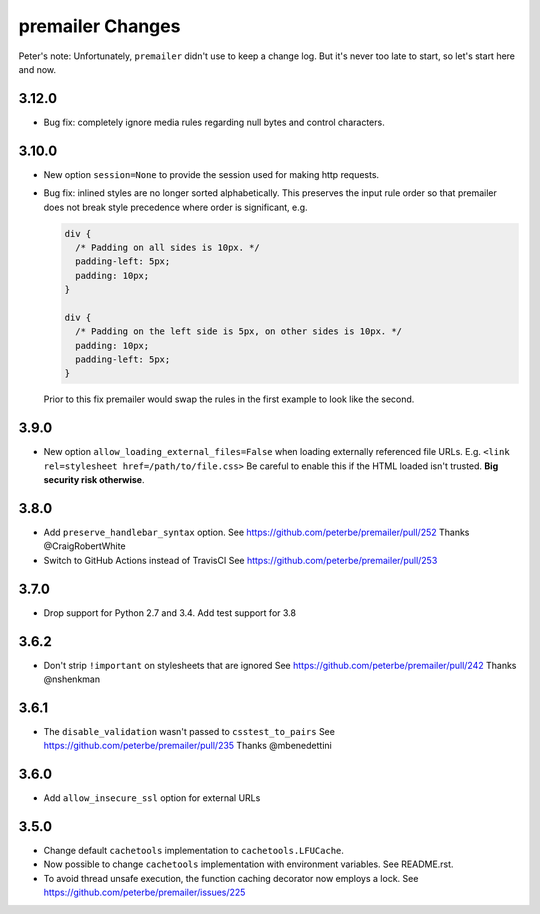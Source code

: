premailer Changes
=================

Peter's note: Unfortunately, ``premailer`` didn't use to keep a change log. But it's
never too late to start, so let's start here and now.

3.12.0
------
* Bug fix: completely ignore media rules regarding null bytes and control characters.

3.10.0
------

* New option ``session=None`` to provide the session used for making http requests.

* Bug fix: inlined styles are no longer sorted alphabetically. This preserves the input
  rule order so that premailer does not break style precedence where order is significant, e.g.

  .. code-block:: css

    div {
      /* Padding on all sides is 10px. */
      padding-left: 5px;
      padding: 10px;
    }

    div {
      /* Padding on the left side is 5px, on other sides is 10px. */
      padding: 10px;
      padding-left: 5px;
    }

  Prior to this fix premailer would swap the rules in the first example to look like the second.


3.9.0
-----

* New option ``allow_loading_external_files=False`` when loading externally
  referenced file URLs. E.g. ``<link rel=stylesheet href=/path/to/file.css>``
  Be careful to enable this if the HTML loaded isn't trusted. **Big security risk
  otherwise**.

3.8.0
-----

* Add ``preserve_handlebar_syntax`` option.
  See https://github.com/peterbe/premailer/pull/252
  Thanks @CraigRobertWhite

* Switch to GitHub Actions instead of TravisCI
  See https://github.com/peterbe/premailer/pull/253

3.7.0
-----

* Drop support for Python 2.7 and 3.4. Add test support for 3.8

3.6.2
-----

* Don't strip ``!important`` on stylesheets that are ignored
  See https://github.com/peterbe/premailer/pull/242
  Thanks @nshenkman

3.6.1
-----

* The ``disable_validation`` wasn't passed to ``csstest_to_pairs``
  See https://github.com/peterbe/premailer/pull/235
  Thanks @mbenedettini

3.6.0
-----

* Add ``allow_insecure_ssl`` option for external URLs

3.5.0
-----

* Change default ``cachetools`` implementation to ``cachetools.LFUCache``.

* Now possible to change ``cachetools`` implementation with environment variables.
  See README.rst.

* To avoid thread unsafe execution, the function caching decorator now employs a lock.
  See https://github.com/peterbe/premailer/issues/225
